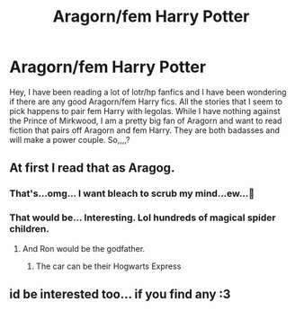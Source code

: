 #+TITLE: Aragorn/fem Harry Potter

* Aragorn/fem Harry Potter
:PROPERTIES:
:Author: Marauder_Shadow
:Score: 7
:DateUnix: 1582863764.0
:DateShort: 2020-Feb-28
:FlairText: Recommendation
:END:
Hey, I have been reading a lot of lotr/hp fanfics and I have been wondering if there are any good Aragorn/fem Harry fics. All the stories that I seem to pick happens to pair fem Harry with legolas. While I have nothing against the Prince of Mirkwood, I am a pretty big fan of Aragorn and want to read fiction that pairs off Aragorn and fem Harry. They are both badasses and will make a power couple. So,,,,?


** At first I read that as Aragog.
:PROPERTIES:
:Author: rek-lama
:Score: 11
:DateUnix: 1582889054.0
:DateShort: 2020-Feb-28
:END:

*** That's...omg... I want bleach to scrub my mind...ew...🤢
:PROPERTIES:
:Author: Marauder_Shadow
:Score: 8
:DateUnix: 1582891804.0
:DateShort: 2020-Feb-28
:END:


*** That would be... Interesting. Lol hundreds of magical spider children.
:PROPERTIES:
:Author: tsukuyogintoki
:Score: 3
:DateUnix: 1582953715.0
:DateShort: 2020-Feb-29
:END:

**** And Ron would be the godfather.
:PROPERTIES:
:Score: 4
:DateUnix: 1582963892.0
:DateShort: 2020-Feb-29
:END:

***** The car can be their Hogwarts Express
:PROPERTIES:
:Author: tsukuyogintoki
:Score: 4
:DateUnix: 1582964604.0
:DateShort: 2020-Feb-29
:END:


** id be interested too... if you find any :3
:PROPERTIES:
:Author: Ru-R
:Score: 2
:DateUnix: 1582943130.0
:DateShort: 2020-Feb-29
:END:
